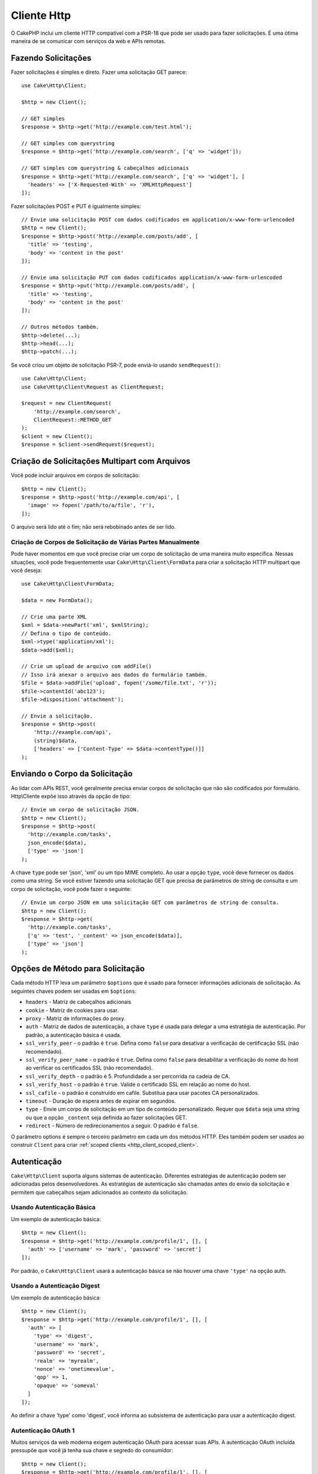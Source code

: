 Cliente Http
############

.. php:namespace:: Cake\Http

.. php:class:: Client(mixed $config = [])

O CakePHP inclui um cliente HTTP compatível com a PSR-18 que pode ser usado 
para fazer solicitações. É uma ótima maneira de se comunicar com serviços da web e 
APIs remotas.

Fazendo Solicitações
====================

Fazer solicitações é simples e direto. Fazer uma solicitação GET parece::

    use Cake\Http\Client;

    $http = new Client();

    // GET simples
    $response = $http->get('http://example.com/test.html');

    // GET simples com querystring
    $response = $http->get('http://example.com/search', ['q' => 'widget']);

    // GET simples com querystring & cabeçalhos adicionais
    $response = $http->get('http://example.com/search', ['q' => 'widget'], [
      'headers' => ['X-Requested-With' => 'XMLHttpRequest']
    ]);

Fazer solicitações POST e PUT é igualmente simples::

    // Envie uma solicitação POST com dados codificados em application/x-www-form-urlencoded
    $http = new Client();
    $response = $http->post('http://example.com/posts/add', [
      'title' => 'testing',
      'body' => 'content in the post'
    ]);

    // Envie uma solicitação PUT com dados codificados application/x-www-form-urlencoded
    $response = $http->put('http://example.com/posts/add', [
      'title' => 'testing',
      'body' => 'content in the post'
    ]);

    // Outros métodos também.
    $http->delete(...);
    $http->head(...);
    $http->patch(...);

Se você criou um objeto de solicitação PSR-7, pode enviá-lo usando
``sendRequest()``::

    use Cake\Http\Client;
    use Cake\Http\Client\Request as ClientRequest;

    $request = new ClientRequest(
        'http://example.com/search',
        ClientRequest::METHOD_GET
    );
    $client = new Client();
    $response = $client->sendRequest($request);

Criação de Solicitações Multipart com Arquivos
==============================================

Você pode incluir arquivos em corpos de solicitação::

    $http = new Client();
    $response = $http->post('http://example.com/api', [
      'image' => fopen('/path/to/a/file', 'r'),
    ]);

O arquivo será lido até o fim; não será rebobinado antes de ser lido.

Criação de Corpos de Solicitação de Várias Partes Manualmente
-------------------------------------------------------------

Pode haver momentos em que você precise criar um corpo de solicitação de 
uma maneira muito específica. Nessas situações, você pode frequentemente usar 
``Cake\Http\Client\FormData`` para criar a solicitação HTTP multipart que você deseja::

    use Cake\Http\Client\FormData;

    $data = new FormData();

    // Crie uma parte XML
    $xml = $data->newPart('xml', $xmlString);
    // Defina o tipo de conteúdo.
    $xml->type('application/xml');
    $data->add($xml);

    // Crie um upload de arquivo com addFile()
    // Isso irá anexar o arquivo aos dados do formulário também.
    $file = $data->addFile('upload', fopen('/some/file.txt', 'r'));
    $file->contentId('abc123');
    $file->disposition('attachment');

    // Envie a solicitação.
    $response = $http->post(
        'http://example.com/api',
        (string)$data,
        ['headers' => ['Content-Type' => $data->contentType()]]
    );

Enviando o Corpo da Solicitação
===============================

Ao lidar com APIs REST, você geralmente precisa enviar corpos de solicitação que 
não são codificados por formulário. Http\\Cliente expõe isso através da opção de tipo::

    // Envie um corpo de solicitação JSON.
    $http = new Client();
    $response = $http->post(
      'http://example.com/tasks',
      json_encode($data),
      ['type' => 'json']
    );

A chave ``type`` pode ser 'json', 'xml' ou um tipo MIME completo. 
Ao usar a opção ``type``, você deve fornecer os dados como uma string. 
Se você estiver fazendo uma solicitação GET que precisa de parâmetros de 
string de consulta e um corpo de solicitação, você pode fazer o seguinte::

    // Envie um corpo JSON em uma solicitação GET com parâmetros de string de consulta.
    $http = new Client();
    $response = $http->get(
      'http://example.com/tasks',
      ['q' => 'test', '_content' => json_encode($data)],
      ['type' => 'json']
    );

.. _http_client_request_options:

Opções de Método para Solicitação
=================================

Cada método HTTP leva um parâmetro ``$options`` que é usado para fornecer informações 
adicionais de solicitação. As seguintes chaves podem ser usadas em ``$options``:

- ``headers`` - Matriz de cabeçalhos adicionais
- ``cookie`` - Matriz de cookies para usar.
- ``proxy`` - Matriz de informações do proxy.
- ``auth`` - Matriz de dados de autenticação, a chave ``type`` é usada para delegar a uma estratégia 
  de autenticação. Por padrão, a autenticação básica é usada.
- ``ssl_verify_peer`` - o padrão é ``true``. Defina como ``false`` para desativar a 
  verificação de certificação SSL (não recomendado).
- ``ssl_verify_peer_name`` - o padrão é ``true``. Defina como ``false`` para desabilitar a verificação do nome 
  do host ao verificar os certificados SSL (não recomendado).
- ``ssl_verify_depth`` - o padrão é 5. Profundidade a ser percorrida na cadeia de CA.
- ``ssl_verify_host`` - o padrão é ``true``. Valide o certificado SSL em relação ao nome do host.
- ``ssl_cafile`` - o padrão é construído em cafile. Substitua para usar pacotes CA personalizados.
- ``timeout`` - Duração de espera antes de expirar em segundos.
- ``type`` - Envie um corpo de solicitação em um tipo de conteúdo personalizado. Requer que ``$data`` 
  seja uma string ou que a opção ``_content`` seja definida ao fazer solicitações GET.
- ``redirect`` - Número de redirecionamentos a seguir. O padrão é ``false``.

O parâmetro options é sempre o terceiro parâmetro em cada um dos métodos HTTP. 
Eles também podem ser usados ao construir ``Client`` para criar :ref:`scoped clients <http_client_scoped_client>`.

Autenticação
============

``Cake\Http\Client`` suporta alguns sistemas de autenticação. Diferentes 
estratégias de autenticação podem ser adicionadas pelos desenvolvedores. 
As estratégias de autenticação são chamadas antes do envio da solicitação 
e permitem que cabeçalhos sejam adicionados ao contexto da solicitação.

Usando Autenticação Básica
--------------------------

Um exemplo de autenticação básica::

    $http = new Client();
    $response = $http->get('http://example.com/profile/1', [], [
      'auth' => ['username' => 'mark', 'password' => 'secret']
    ]);

Por padrão, o ``Cake\Http\Client`` usará a autenticação básica se não 
houver uma chave ``'type'`` na opção auth.

Usando a Autenticação Digest
----------------------------

Um exemplo de autenticação básica::

    $http = new Client();
    $response = $http->get('http://example.com/profile/1', [], [
      'auth' => [
        'type' => 'digest',
        'username' => 'mark',
        'password' => 'secret',
        'realm' => 'myrealm',
        'nonce' => 'onetimevalue',
        'qop' => 1,
        'opaque' => 'someval'
      ]
    ]);

Ao definir a chave 'type' como 'digest', você informa ao subsistema de autenticação 
para usar a autenticação digest.

Autenticação OAuth 1
--------------------

Muitos serviços da web moderna exigem autenticação OAuth para acessar suas APIs. 
A autenticação OAuth incluída pressupõe que você já tenha sua chave e segredo do 
consumidor::

    $http = new Client();
    $response = $http->get('http://example.com/profile/1', [], [
      'auth' => [
        'type' => 'oauth',
        'consumerKey' => 'bigkey',
        'consumerSecret' => 'secret',
        'token' => '...',
        'tokenSecret' => '...',
        'realm' => 'tickets',
      ]
    ]);

Autenticação OAuth 2
--------------------

Como OAuth2 geralmente é um único cabeçalho, não há um adaptador de 
autenticação especializado. Em vez disso, você pode criar um cliente 
com o token de acesso::

    $http = new Client([
        'headers' => ['Authorization' => 'Bearer ' . $accessToken]
    ]);
    $response = $http->get('https://example.com/api/profile/1');

Autenticação no Proxy
---------------------

Alguns proxies requerem autenticação para serem usados. Geralmente, essa 
autenticação é Básica, mas pode ser implementada por qualquer adaptador 
de autenticação. Por padrão, o Http\\Client assumirá a autenticação Básica, 
a menos que a chave de tipo seja definida::

    $http = new Client();
    $response = $http->get('http://example.com/test.php', [], [
      'proxy' => [
        'username' => 'mark',
        'password' => 'testing',
        'proxy' => '127.0.0.1:8080',
      ]
    ]);

O segundo parâmetro de proxy deve ser uma string com um IP ou um domínio 
sem protocolo. As informações de nome de usuário e senha serão passadas 
pelos cabeçalhos da solicitação, enquanto a string do proxy será passada 
por `stream_context_create()
<http://php.net/manual/en/function.stream-context-create.php>`_.

.. _http_client_scoped_client:

Criação de Clientes com Escopo
==============================

Ter que redigitar o nome de domínio, as configurações de autenticação e 
proxy pode se tornar tedioso e sujeito a erros. Para reduzir a chance de 
erro e aliviar um pouco do tédio, você pode criar clientes com escopo::

    // Crie um cliente com escopo definido.
    $http = new Client([
      'host' => 'api.example.com',
      'scheme' => 'https',
      'auth' => ['username' => 'mark', 'password' => 'testing']
    ]);

    // Faça uma solicitação para api.example.com
    $response = $http->get('/test.php');

As seguintes informações podem ser usadas ao criar um cliente com escopo:

* host
* scheme
* proxy
* auth
* port
* cookies
* timeout
* ssl_verify_peer
* ssl_verify_depth
* ssl_verify_host

Qualquer uma dessas opções pode ser substituída, especificando-as ao fazer 
solicitações. host, scheme, proxy, port são substituídos no URL do pedido::

    // Usando o cliente com escopo criado anteriormente.
    $response = $http->get('http://foo.com/test.php');

O exemplo acima irá substituir o domínio, esquema e porta. No entanto, essa solicitação 
continuará usando todas as outras opções definidas quando o cliente com escopo foi criado. 
Veja :ref:`http_client_request_options` para mais informações sobre as opções suportadas.

Configuração e Gerenciamento de Cookies
=======================================

Http\\Client também pode aceitar cookies ao fazer solicitações. 
Além de aceitar cookies, ele também armazenará automaticamente 
cookies válidos definidos nas respostas. Qualquer resposta com 
cookies, os terá armazenados na instância de origem do Http\\Client. 
Os cookies armazenados em uma instância do cliente são incluídos 
automaticamente em solicitações futuras para combinações de 
domínio + caminho que corresponderem::

    $http = new Client([
        'host' => 'cakephp.org'
    ]);

    // Faça uma solicitação que defina alguns cookies
    $response = $http->get('/');

    // Os cookies da primeira solicitação serão incluídos
    // por padrão.
    $response2 = $http->get('/changelogs');

Você sempre pode substituir os cookies incluídos automaticamente, 
definindo-os nos parâmetros ``$options`` da solicitação::

    // Substitua um cookie armazenado por um valor personalizado.
    $response = $http->get('/changelogs', [], [
        'cookies' => ['sessionid' => '123abc']
    ]);

Você pode adicionar objetos de cookie ao cliente após criá-lo 
usando o método ``addCookie()``::

    use Cake\Http\Cookie\Cookie;

    $http = new Client([
        'host' => 'cakephp.org'
    ]);
    $http->addCookie(new Cookie('session', 'abc123'));

.. _httpclient-response-objects:

Objetos de Resposta
===================

.. php:namespace:: Cake\Http\Client

.. php:class:: Response

Os objetos de resposta têm vários métodos para inspecionar os dados recebidos.

Leitura do Corpo da Resposta
----------------------------

Você lê todo o corpo da resposta como uma string::

    // Leia toda a resposta como uma string.
    $response->getStringBody();

Você também pode acessar o objeto stream para a resposta e usar seus métodos::

    // Obtêm um Psr\Http\Message\StreamInterface contendo o corpo da resposta
    $stream = $response->getBody();

    // Leia um fluxo de 100 bytes por vez.
    while (!$stream->eof()) {
        echo $stream->read(100);
    }

.. _http-client-xml-json:

Lendo Corpo de Respostas JSON e XML
-----------------------------------

Como as respostas JSON e XML são comumente usadas, os objetos de resposta 
fornecem acessores fáceis de usar para ler dados decodificados. Os dados 
JSON são decodificados em uma matriz, enquanto os dados XML são decodificados 
em uma árvore ``SimpleXMLElement``::

    // Obtêm algum XML
    $http = new Client();
    $response = $http->get('http://example.com/test.xml');
    $xml = $response->getXml();

    // Obtêm algum JSON
    $http = new Client();
    $response = $http->get('http://example.com/test.json');
    $json = $response->getJson();

Os dados de resposta decodificados são armazenados no objeto de resposta, 
portanto, acessá-lo várias vezes não tem custo adicional.

Acessando Cabeçalhos da Resposta
--------------------------------

Você pode acessar os cabeçalhos por meio de alguns métodos diferentes. Os nomes 
dos cabeçalhos são sempre tratados como valores que não diferenciam maiúsculas 
de minúsculas ao acessá-los por meio de métodos::

    // Obtenha todos os cabeçalhos como uma matriz associativa.
    $response->getHeaders();

    // Obtenha um único cabeçalho como uma matriz.
    $response->getHeader('content-type');

    // Obtenha um cabeçalho como uma string
    $response->getHeaderLine('content-type');

    // Obtenha a codificação da resposta
    $response->getEncoding();

Acessando Dados do Cookie
-------------------------

Você pode ler os cookies com alguns métodos diferentes, 
dependendo de quantos dados você precisa sobre os cookies::

    // Obtenha todos os cookies (dados completos)
    $response->getCookies();

    // Obtenha o valor de um único cookie.
    $response->getCookie('session_id');

    // Obtenha os dados completos para um único cookie, 
    // incluindo valor, expiração, caminho, httponly, chaves seguras.
    $response->getCookieData('session_id');

Verificando o Código de Status
------------------------------

Os objetos de resposta fornecem alguns métodos para verificar os códigos de status::

    // A resposta foi 20x
    $response->isOk();

    // A resposta foi 30x
    $response->isRedirect();

    // Obtenha o código de status
    $response->getStatusCode();

Alteração de Adaptadores de Transporte
======================================

Por padrão, o ``Http\Client`` irá preferir usar um adaptador de transporte 
baseado em ``curl``. Se a extensão curl não estiver disponível, um adaptador 
baseado em fluxo será usado. Você pode forçar a seleção de um adaptador de 
transporte usando uma opção de construtor::

    use Cake\Http\Client\Adapter\Stream;

    $client = new Client(['adapter' => Stream::class]);

.. meta::
    :title lang=pt: Cliente Http
    :keywords lang=pt: nome de matriz,dados de matriz,parametros de consulta,string de consulta,classe php,teste de tipo,string de dado,google,consulta de resultados,webservices,apis,parametros,cakephp,metodos,pesquisando resultados
